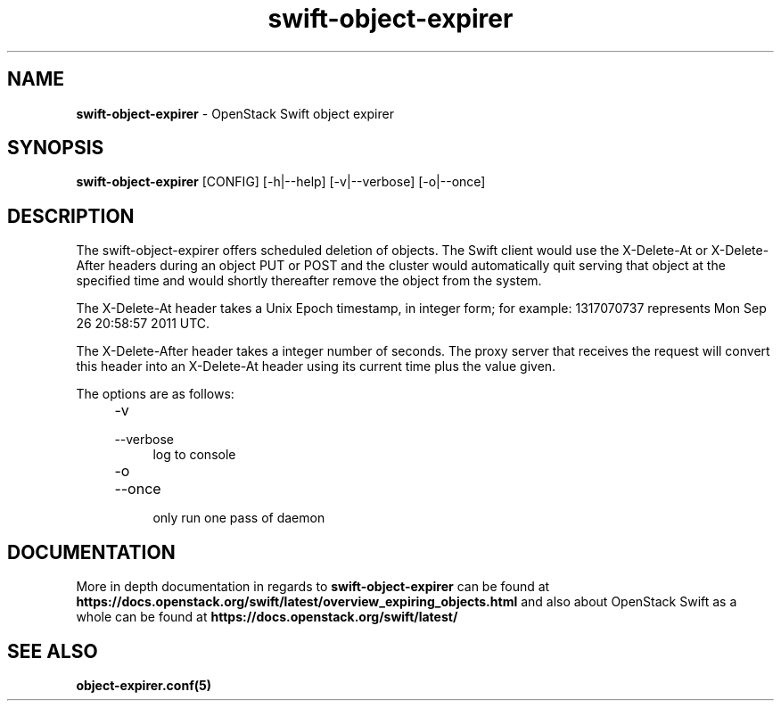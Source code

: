 .\"
.\" Author: Joao Marcelo Martins <marcelo.martins@rackspace.com> or <btorch@gmail.com>
.\" Copyright (c) 2012 OpenStack Foundation.
.\"
.\" Licensed under the Apache License, Version 2.0 (the "License");
.\" you may not use this file except in compliance with the License.
.\" You may obtain a copy of the License at
.\"
.\"    http://www.apache.org/licenses/LICENSE-2.0
.\"
.\" Unless required by applicable law or agreed to in writing, software
.\" distributed under the License is distributed on an "AS IS" BASIS,
.\" WITHOUT WARRANTIES OR CONDITIONS OF ANY KIND, either express or
.\" implied.
.\" See the License for the specific language governing permissions and
.\" limitations under the License.
.\"
.TH swift-object-expirer 1 "3/15/2012" "Linux" "OpenStack Swift"

.SH NAME
.LP
.B swift-object-expirer
\- OpenStack Swift object expirer

.SH SYNOPSIS
.LP
.B swift-object-expirer
[CONFIG] [-h|--help] [-v|--verbose] [-o|--once]

.SH DESCRIPTION
.PP
The swift-object-expirer offers scheduled deletion of objects. The Swift client would
use the X-Delete-At or X-Delete-After headers during an object PUT or POST and the
cluster would automatically quit serving that object at the specified time and would
shortly thereafter remove the object from the system.

The X-Delete-At header takes a Unix Epoch timestamp, in integer form; for example:
1317070737 represents Mon Sep 26 20:58:57 2011 UTC.

The X-Delete-After header takes a integer number of seconds. The proxy server
that receives the request will convert this header into an X-Delete-At header
using its current time plus the value given.

The options are as follows:

.RS 4
.PD 0
.IP "-v"
.IP "--verbose"
.RS 4
.IP "log to console"
.RE
.IP "-o"
.IP "--once"
.RS 4
.IP "only run one pass of daemon"
.RE
.PD
.RE


.SH DOCUMENTATION
.LP
More in depth documentation in regards to
.BI swift-object-expirer
can be found at
.BI https://docs.openstack.org/swift/latest/overview_expiring_objects.html
and also about OpenStack Swift as a whole can be found at
.BI https://docs.openstack.org/swift/latest/


.SH "SEE ALSO"
.BR object-expirer.conf(5)

